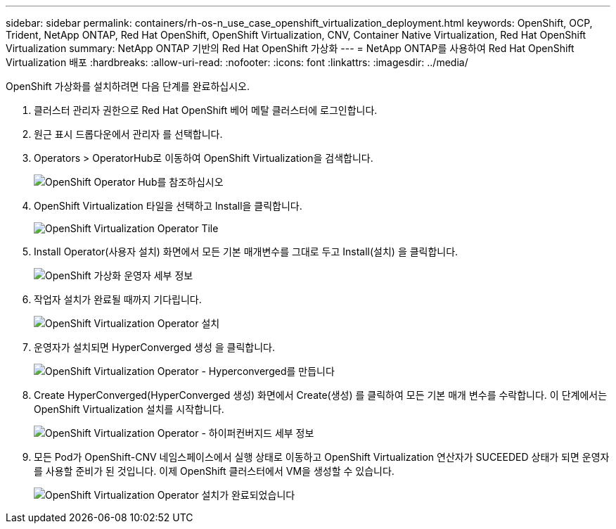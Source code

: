 ---
sidebar: sidebar 
permalink: containers/rh-os-n_use_case_openshift_virtualization_deployment.html 
keywords: OpenShift, OCP, Trident, NetApp ONTAP, Red Hat OpenShift, OpenShift Virtualization, CNV, Container Native Virtualization, Red Hat OpenShift Virtualization 
summary: NetApp ONTAP 기반의 Red Hat OpenShift 가상화 
---
= NetApp ONTAP를 사용하여 Red Hat OpenShift Virtualization 배포
:hardbreaks:
:allow-uri-read: 
:nofooter: 
:icons: font
:linkattrs: 
:imagesdir: ../media/


[role="lead"]
OpenShift 가상화를 설치하려면 다음 단계를 완료하십시오.

. 클러스터 관리자 권한으로 Red Hat OpenShift 베어 메탈 클러스터에 로그인합니다.
. 원근 표시 드롭다운에서 관리자 를 선택합니다.
. Operators > OperatorHub로 이동하여 OpenShift Virtualization을 검색합니다.
+
image:redhat_openshift_image45.png["OpenShift Operator Hub를 참조하십시오"]

. OpenShift Virtualization 타일을 선택하고 Install을 클릭합니다.
+
image:redhat_openshift_image46.png["OpenShift Virtualization Operator Tile"]

. Install Operator(사용자 설치) 화면에서 모든 기본 매개변수를 그대로 두고 Install(설치) 을 클릭합니다.
+
image:redhat_openshift_image47.png["OpenShift 가상화 운영자 세부 정보"]

. 작업자 설치가 완료될 때까지 기다립니다.
+
image:redhat_openshift_image48.png["OpenShift Virtualization Operator 설치"]

. 운영자가 설치되면 HyperConverged 생성 을 클릭합니다.
+
image:redhat_openshift_image49.png["OpenShift Virtualization Operator - Hyperconverged를 만듭니다"]

. Create HyperConverged(HyperConverged 생성) 화면에서 Create(생성) 를 클릭하여 모든 기본 매개 변수를 수락합니다. 이 단계에서는 OpenShift Virtualization 설치를 시작합니다.
+
image:redhat_openshift_image50.png["OpenShift Virtualization Operator - 하이퍼컨버지드 세부 정보"]

. 모든 Pod가 OpenShift-CNV 네임스페이스에서 실행 상태로 이동하고 OpenShift Virtualization 연산자가 SUCEEDED 상태가 되면 운영자를 사용할 준비가 된 것입니다. 이제 OpenShift 클러스터에서 VM을 생성할 수 있습니다.
+
image:redhat_openshift_image51.png["OpenShift Virtualization Operator 설치가 완료되었습니다"]


